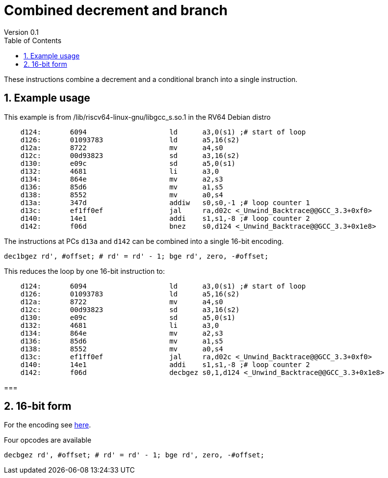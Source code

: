= Combined decrement and branch
Version 0.1
:doctype: book
:encoding: utf-8
:lang: en
:toc: left
:toclevels: 4
:numbered:
:xrefstyle: short
:le: &#8804;
:rarr: &#8658;

These instructions combine a decrement and a conditional branch into a single instruction.

== Example usage

This example is from /lib/riscv64-linux-gnu/libgcc_s.so.1 in the RV64 Debian distro

[source,sourceCode,text]
----
    d124:	6094                	ld	a3,0(s1) ;# start of loop
    d126:	01093783          	ld	a5,16(s2)
    d12a:	8722                	mv	a4,s0
    d12c:	00d93823          	sd	a3,16(s2)
    d130:	e09c                	sd	a5,0(s1)
    d132:	4681                	li	a3,0
    d134:	864e                	mv	a2,s3
    d136:	85d6                	mv	a1,s5
    d138:	8552                	mv	a0,s4
    d13a:	347d                	addiw	s0,s0,-1 ;# loop counter 1
    d13c:	ef1ff0ef          	jal	ra,d02c <_Unwind_Backtrace@@GCC_3.3+0xf0>
    d140:	14e1                	addi	s1,s1,-8 ;# loop counter 2
    d142:	f06d                	bnez	s0,d124 <_Unwind_Backtrace@@GCC_3.3+0x1e8>
----

The instructions at PCs `d13a` and `d142` can be combined into a single 16-bit encoding.

[source,sourceCode,text]
----
dec1bgez rd', #offset; # rd' = rd' - 1; bge rd', zero, -#offset;
----

This reduces the loop by one 16-bit instruction to:

[source,sourceCode,text]
----
    d124:	6094                	ld	a3,0(s1) ;# start of loop
    d126:	01093783          	ld	a5,16(s2)
    d12a:	8722                	mv	a4,s0
    d12c:	00d93823          	sd	a3,16(s2)
    d130:	e09c                	sd	a5,0(s1)
    d132:	4681                	li	a3,0
    d134:	864e                	mv	a2,s3
    d136:	85d6                	mv	a1,s5
    d138:	8552                	mv	a0,s4
    d13c:	ef1ff0ef          	jal	ra,d02c <_Unwind_Backtrace@@GCC_3.3+0xf0>
    d140:	14e1                	addi	s1,s1,-8 ;# loop counter 2
    d142:	f06d                	decbgez	s0,1,d124 <_Unwind_Backtrace@@GCC_3.3+0x1e8>
----

=== 

== 16-bit form

For the encoding see https://github.com/riscv/riscv-code-size-reduction/blob/master/ISA%20proposals/Huawei/Zce_spec.adoc#decbr[here].

Four opcodes are available

[source,sourceCode,text]
----
decbgez rd', #offset; # rd' = rd' - 1; bge rd', zero, -#offset;
----
